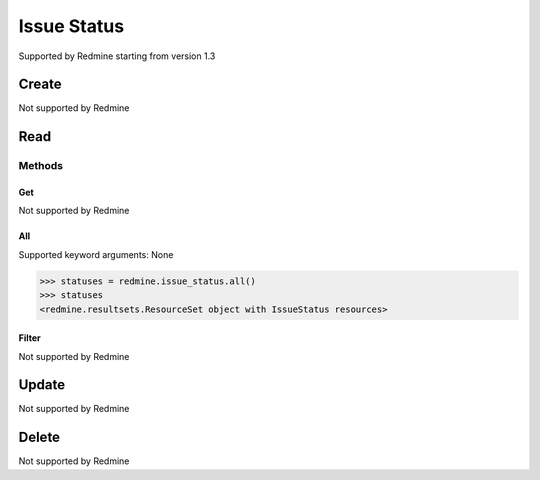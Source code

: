 Issue Status
============

Supported by Redmine starting from version 1.3

Create
------

Not supported by Redmine

Read
----

Methods
~~~~~~~

Get
+++

Not supported by Redmine

All
+++

Supported keyword arguments: None

.. code-block:: python

    >>> statuses = redmine.issue_status.all()
    >>> statuses
    <redmine.resultsets.ResourceSet object with IssueStatus resources>

Filter
++++++

Not supported by Redmine

Update
------

Not supported by Redmine

Delete
------

Not supported by Redmine
